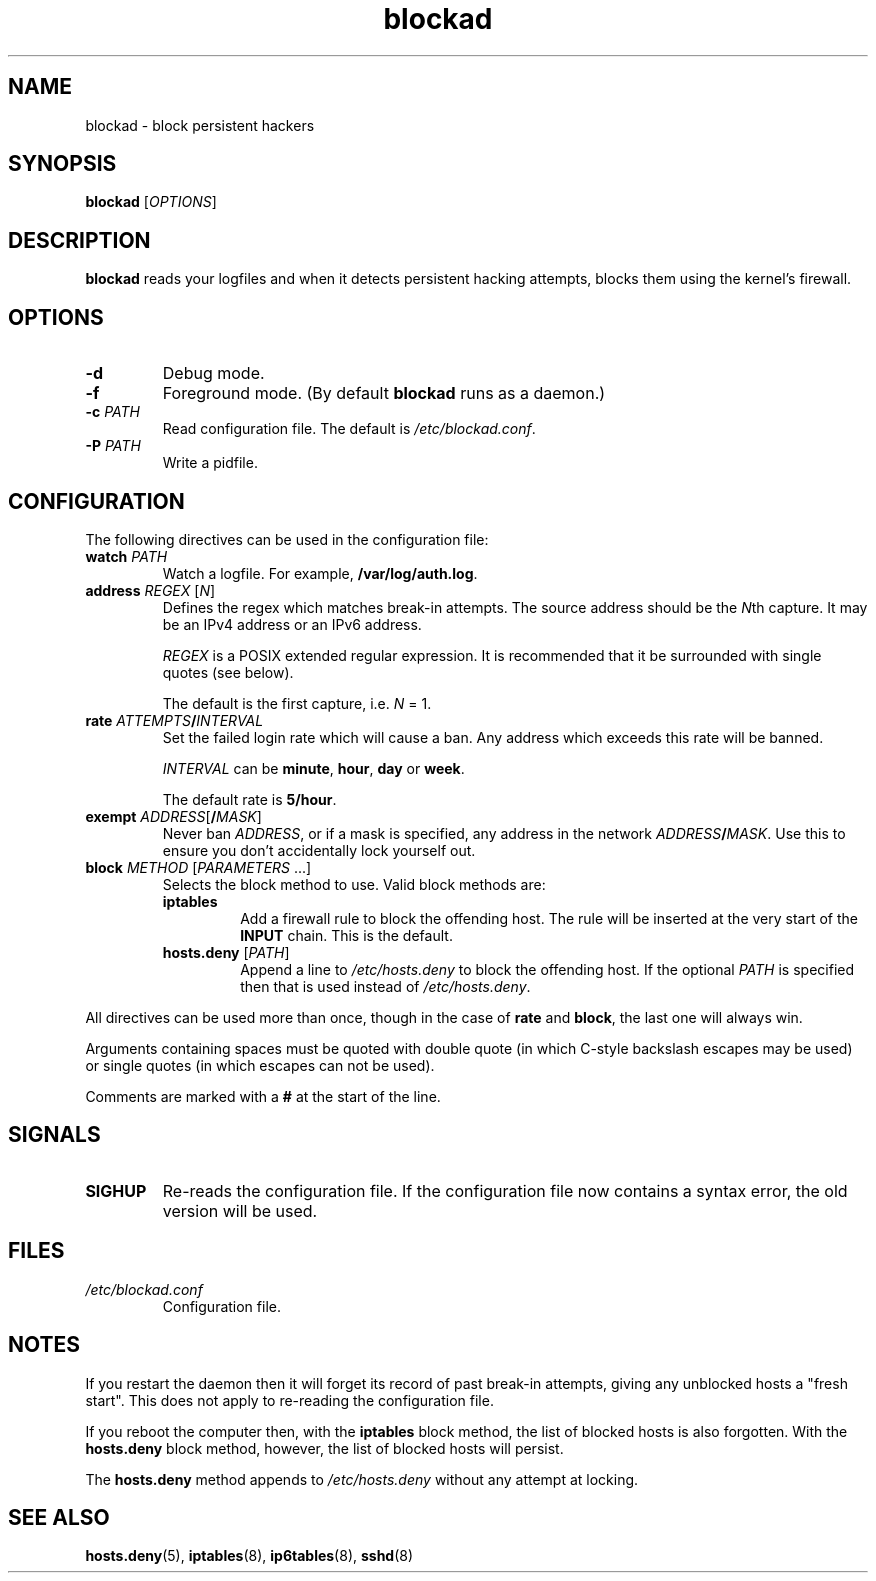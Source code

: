 .TH blockad 8
.SH NAME
blockad \- block persistent hackers
.SH SYNOPSIS
.B blockad
.RI [ OPTIONS ]
.SH DESCRIPTION
.B blockad
reads your logfiles and when it detects persistent hacking attempts,
blocks them using the kernel's firewall.
.SH OPTIONS
.TP
.B -d
Debug mode.
.TP
.B -f
Foreground mode.
(By default
.B blockad
runs as a daemon.)
.TP
.B -c \fIPATH\fR
Read configuration file.
The default is
.IR /etc/blockad.conf .
.TP
.B -P \fIPATH\fR
Write a pidfile.
.SH CONFIGURATION
The following directives can be used in the configuration file:
.TP
.B watch \fIPATH\fR
Watch a logfile.
For example, \fB/var/log/auth.log\fR.
.TP
.B address \fIREGEX\fR [\fIN\fR]
Defines the regex which matches break-in attempts.
The source address should be the \fIN\fRth capture.
It may be an IPv4 address or an IPv6 address.
.IP
.I REGEX
is a POSIX extended regular expression.
It is recommended that it be surrounded with single quotes (see below).
.IP
The default is the first capture, i.e. \fIN\fR = 1.
.TP
.B rate \fIATTEMPTS\fB/\fIINTERVAL\fR
Set the failed login rate which will cause a ban.
Any address which exceeds this rate will be banned.
.IP
\fIINTERVAL\fR can be \fBminute\fR, \fBhour\fR, \fBday\fR or \fBweek\fR.
.IP
The default rate is \fB5/hour\fR.
.TP
.B exempt \fIADDRESS\fR[\fB/\fIMASK\fR]
Never ban \fIADDRESS\fR, or if a mask is specified, any address
in the network \fIADDRESS\fR\fB/\fIMASK\fR.
Use this to ensure you don't accidentally lock yourself out.
.TP
.B block \fIMETHOD\fR [\fIPARAMETERS \fR...]
Selects the block method to use.  Valid block methods are:
.RS
.TP
.B iptables
Add a firewall rule to block the offending host.
The rule will be inserted at the very start of the \fBINPUT\fR chain.
This is the default.
.TP
.B hosts.deny \fR[\fIPATH\fR]
Append a line to \fI/etc/hosts.deny\fR to block the offending host.
If the optional \fIPATH\fR is specified then that is used instead of
\fI/etc/hosts.deny\fR.
.RE
.PP
All directives can be used more than once, though in the case of
\fBrate\fR and \fBblock\fR, the last one will always win.
.PP
Arguments containing spaces must be quoted with double quote (in which
C-style backslash escapes may be used) or single quotes (in which
escapes can not be used).
.PP
Comments are marked with a \fB#\fR at the start of the line.
.SH SIGNALS
.TP
.B SIGHUP
Re-reads the configuration file.
If the configuration file now contains a syntax error, the old version
will be used.
.SH FILES
.TP
.I /etc/blockad.conf
Configuration file.
.SH NOTES
If you restart the daemon then it will forget its record of past
break-in attempts, giving any unblocked hosts a "fresh start".
This does not apply to re-reading the configuration file.
.PP
If you reboot the computer then, with the \fBiptables\fR block method,
the list of blocked hosts is also forgotten.  With the
\fBhosts.deny\fR block method, however, the list of blocked hosts will
persist.
.PP
The \fBhosts.deny\fR method appends to \fI/etc/hosts.deny\fR without
any attempt at locking.
.SH "SEE ALSO"
.BR hosts.deny (5),
.BR iptables (8),
.BR ip6tables (8),
.BR sshd (8)
